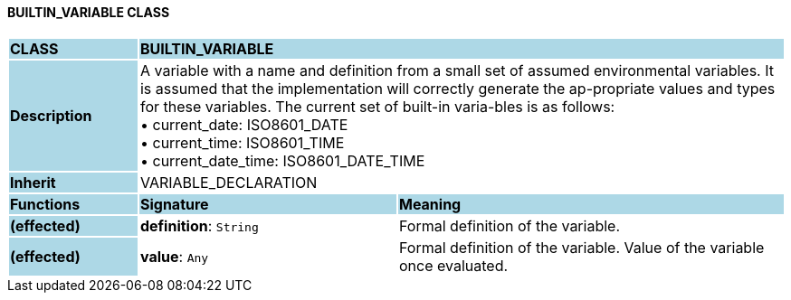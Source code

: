 ==== BUILTIN_VARIABLE CLASS

[cols="^1,2,3"]
|===
|*CLASS*
{set:cellbgcolor:lightblue}
2+^|*BUILTIN_VARIABLE*

|*Description*
{set:cellbgcolor:lightblue}
2+|A variable with a name and definition from a small set of assumed environmental variables. It is assumed that the implementation will correctly generate the ap-propriate values and types for these variables. The current set of built-in varia-bles is as follows: +
• current_date: ISO8601_DATE +
• current_time: ISO8601_TIME +
• current_date_time: ISO8601_DATE_TIME
{set:cellbgcolor!}

|*Inherit*
{set:cellbgcolor:lightblue}
2+|VARIABLE_DECLARATION
{set:cellbgcolor!}

|*Functions*
{set:cellbgcolor:lightblue}
^|*Signature*
^|*Meaning*

|*(effected)*
{set:cellbgcolor:lightblue}
|*definition*: `String`
{set:cellbgcolor!}
|Formal definition of the variable.

|*(effected)*
{set:cellbgcolor:lightblue}
|*value*: `Any`
{set:cellbgcolor!}
|Formal definition of the variable. Value of the variable once evaluated.
|===
